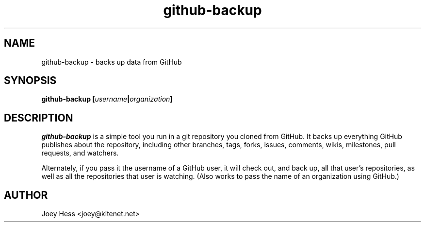 .\" -*- nroff -*-
.TH github-backup 1 "Commands"
.SH NAME
github-backup \- backs up data from GitHub
.SH SYNOPSIS
.B github-backup [\fIusername\fP|\fIorganization\fP]
.SH DESCRIPTION
.I github-backup
is a simple tool you run in a git repository you cloned from
GitHub. It backs up everything GitHub publishes about the repository,
including other branches, tags, forks, issues, comments, wikis,
milestones, pull requests, and watchers.
.PP
Alternately, if you pass it the username of a GitHub user, it will check
out, and back up, all that user's repositories, as well as all the
repositories that user is watching. (Also works to pass
the name of an organization using GitHub.)
.SH AUTHOR 
Joey Hess <joey@kitenet.net>
